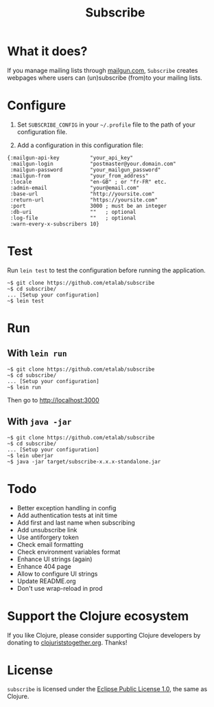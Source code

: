 #+title: Subscribe

* What it does?

If you manage mailing lists through [[https://www.mailgun.com/][mailgun.com]], =Subscribe= creates
webpages where users can (un)subscribe (from)to your mailing lists.

* Configure

1. Set =SUBSCRIBE_CONFIG= in your =~/.profile= file to the path of your
   configuration file.

2. Add a configuration in this configuration file:

: {:mailgun-api-key          "your_api_key"
:  :mailgun-login            "postmaster@your.domain.com"
:  :mailgun-password         "your_mailgun_password"
:  :mailgun-from             "your_from_address"
:  :locale                   "en-GB" ; or "fr-FR" etc.
:  :admin-email              "your@email.com"
:  :base-url                 "http://yoursite.com"
:  :return-url               "https://yoursite.com"
:  :port                     3000 ; must be an integer
:  :db-uri                   ""   ; optional
:  :log-file                 ""   ; optional 
:  :warn-every-x-subscribers 10}
   
* Test

Run =lein test= to test the configuration before running the
application.

: ~$ git clone https://github.com/etalab/subscribe
: ~$ cd subscribe/
: ... [Setup your configuration]
: ~$ lein test

* Run

** With =lein run=

: ~$ git clone https://github.com/etalab/subscribe
: ~$ cd subscribe/
: ... [Setup your configuration]
: ~$ lein run

Then go to http://localhost:3000

** With =java -jar=

: ~$ git clone https://github.com/etalab/subscribe
: ~$ cd subscribe/
: ... [Setup your configuration]
: ~$ lein uberjar
: ~$ java -jar target/subscribe-x.x.x-standalone.jar

* Todo

- Better exception handling in config
- Add authentication tests at init time
- Add first and last name when subscribing
- Add unsubscribe link
- Use antiforgery token
- Check email formatting
- Check environment variables format
- Enhance UI strings (again)
- Enhance 404 page
- Allow to configure UI strings
- Update README.org
- Don't use wrap-reload in prod

* Support the Clojure ecosystem

If you like Clojure, please consider supporting Clojure developers by
donating to [[https://www.clojuriststogether.org][clojuriststogether.org]].  Thanks!

* License

=subscribe= is licensed under the [[http://www.eclipse.org/legal/epl-v10.html][Eclipse Public License 1.0]], the same
as Clojure.
